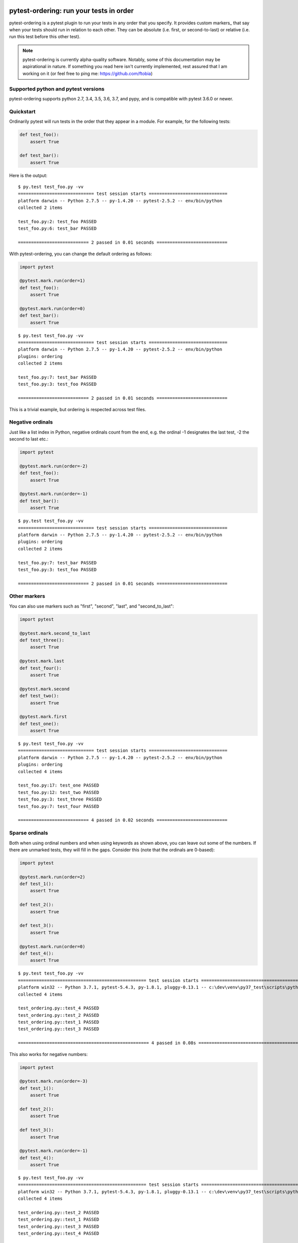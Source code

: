 .. pytest-ordering documentation master file, created by
   sphinx-quickstart on Mon Mar 17 18:20:44 2014.
   You can adapt this file completely to your liking, but it should at least
   contain the root `toctree` directive.

pytest-ordering: run your tests in  order
=========================================

pytest-ordering is a pytest plugin to run your tests in any order that
you specify. It provides custom markers_ that say when your tests should
run in relation to each other. They can be absolute (i.e. first, or
second-to-last) or relative (i.e. run this test before this other test).

.. note :: pytest-ordering is currently alpha-quality software. Notably,
 some of this documentation may be aspirational in nature. If something
 you read here isn't currently implemented, rest assured that I am working
 on it (or feel free to ping me: https://github.com/ftobia)

Supported python and pytest versions
------------------------------------

pytest-ordering supports python 2.7, 3.4, 3.5, 3.6, 3.7, and pypy, and is
compatible with pytest 3.6.0 or newer.


Quickstart
----------

Ordinarily pytest will run tests in the order that they appear in a module.
For example, for the following tests:

.. code:: python

 def test_foo():
     assert True

 def test_bar():
     assert True

Here is the output:

::

    $ py.test test_foo.py -vv
    ============================= test session starts ==============================
    platform darwin -- Python 2.7.5 -- py-1.4.20 -- pytest-2.5.2 -- env/bin/python
    collected 2 items

    test_foo.py:2: test_foo PASSED
    test_foo.py:6: test_bar PASSED

    =========================== 2 passed in 0.01 seconds ===========================

With pytest-ordering, you can change the default ordering as follows:

.. code:: python

 import pytest

 @pytest.mark.run(order=1)
 def test_foo():
     assert True

 @pytest.mark.run(order=0)
 def test_bar():
     assert True

::

    $ py.test test_foo.py -vv
    ============================= test session starts ==============================
    platform darwin -- Python 2.7.5 -- py-1.4.20 -- pytest-2.5.2 -- env/bin/python
    plugins: ordering
    collected 2 items

    test_foo.py:7: test_bar PASSED
    test_foo.py:3: test_foo PASSED

    =========================== 2 passed in 0.01 seconds ===========================

This is a trivial example, but ordering is respected across test files.

Negative ordinals
-----------------

Just like a list index in Python, negative ordinals count from the end, e.g.
the ordinal -1 designates the last test, -2 the second to last etc.:

.. code:: python

 import pytest

 @pytest.mark.run(order=-2)
 def test_foo():
     assert True

 @pytest.mark.run(order=-1)
 def test_bar():
     assert True

::

    $ py.test test_foo.py -vv
    ============================= test session starts ==============================
    platform darwin -- Python 2.7.5 -- py-1.4.20 -- pytest-2.5.2 -- env/bin/python
    plugins: ordering
    collected 2 items

    test_foo.py:7: test_bar PASSED
    test_foo.py:3: test_foo PASSED

    =========================== 2 passed in 0.01 seconds ===========================

Other markers
-------------

You can also use markers such as "first", "second", "last", and "second_to_last":

.. code:: python

 import pytest

 @pytest.mark.second_to_last
 def test_three():
     assert True

 @pytest.mark.last
 def test_four():
     assert True

 @pytest.mark.second
 def test_two():
     assert True

 @pytest.mark.first
 def test_one():
     assert True

::

    $ py.test test_foo.py -vv
    ============================= test session starts ==============================
    platform darwin -- Python 2.7.5 -- py-1.4.20 -- pytest-2.5.2 -- env/bin/python
    plugins: ordering
    collected 4 items

    test_foo.py:17: test_one PASSED
    test_foo.py:12: test_two PASSED
    test_foo.py:3: test_three PASSED
    test_foo.py:7: test_four PASSED

    =========================== 4 passed in 0.02 seconds ===========================

Sparse ordinals
---------------
Both when using ordinal numbers and when using keywords as shown above, you
can leave out some of the numbers. If there are unmarked tests, they will
fill in the gaps. Consider this (note that the ordinals are 0-based):

.. code:: python

    import pytest

    @pytest.mark.run(order=2)
    def test_1():
        assert True

    def test_2():
        assert True

    def test_3():
        assert True

    @pytest.mark.run(order=0)
    def test_4():
        assert True

::

    $ py.test test_foo.py -vv
    ================================================= test session starts =================================================
    platform win32 -- Python 3.7.1, pytest-5.4.3, py-1.8.1, pluggy-0.13.1 -- c:\dev\venv\py37_test\scripts\python.exe
    collected 4 items

    test_ordering.py::test_4 PASSED                                                                                  [ 25%]
    test_ordering.py::test_2 PASSED                                                                                  [ 50%]
    test_ordering.py::test_1 PASSED                                                                                  [ 75%]
    test_ordering.py::test_3 PASSED                                                                                  [100%]

    ================================================== 4 passed in 0.08s ==================================================

This also works for negative numbers:

.. code:: python

    import pytest

    @pytest.mark.run(order=-3)
    def test_1():
        assert True

    def test_2():
        assert True

    def test_3():
        assert True

    @pytest.mark.run(order=-1)
    def test_4():
        assert True

::

    $ py.test test_foo.py -vv
    ================================================= test session starts =================================================
    platform win32 -- Python 3.7.1, pytest-5.4.3, py-1.8.1, pluggy-0.13.1 -- c:\dev\venv\py37_test\scripts\python.exe
    collected 4 items

    test_ordering.py::test_2 PASSED                                                                                  [ 25%]
    test_ordering.py::test_1 PASSED                                                                                  [ 50%]
    test_ordering.py::test_3 PASSED                                                                                  [ 75%]
    test_ordering.py::test_4 PASSED                                                                                  [100%]

    ================================================== 4 passed in 0.07s ==================================================

Relative to other tests
-----------------------

Tests can be defined relative to others with "before" and "after" parameters.

.. code:: python

 import pytest

 @pytest.mark.run(after='test_second')
 def test_third():
     assert True

 def test_second():
     assert True

 @pytest.mark.run(before='test_second')
     def test_first():
         assert True

::

    $ py.test test_foo.py -vv
    ============================= test session starts ==============================
    platform darwin -- Python 2.7.5 -- py-1.4.20 -- pytest-2.5.2 -- env/bin/python
    plugins: ordering
    collected 3 items

    test_foo.py:11: test_first PASSED
    test_foo.py:7: test_second PASSED
    test_foo.py:4: test_third PASSED

    =========================== 4 passed in 0.02 seconds ===========================

    .. toctree::
       :maxdepth: 2

    .. _markers: https://pytest.org/latest/mark.html

Aspirational
============

This section is for functionality I'd like to implement.
Documentation-driven design :)

Ordinals
--------

.. code:: python

 import pytest

 @pytest.mark.run('second-to-last')
 def test_three():
     assert True

 @pytest.mark.run('last')
 def test_four():
     assert True

 @pytest.mark.run('second')
 def test_two():
     assert True

 @pytest.mark.run('first')
 def test_one():
     assert True

::

    $ py.test test_foo.py -vv
    ============================= test session starts ==============================
    platform darwin -- Python 2.7.5 -- py-1.4.20 -- pytest-2.5.2 -- env/bin/python
    plugins: ordering
    collected 4 items

    test_foo.py:17: test_one PASSED
    test_foo.py:12: test_two PASSED
    test_foo.py:3: test_three PASSED
    test_foo.py:7: test_four PASSED

    =========================== 4 passed in 0.02 seconds ===========================

